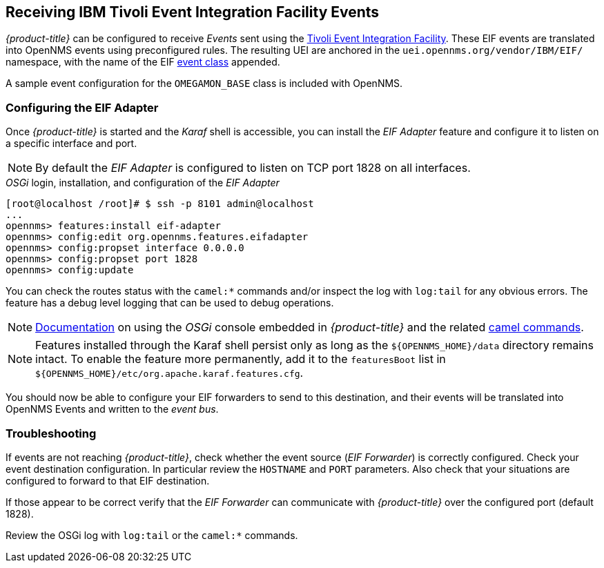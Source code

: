 
== Receiving IBM Tivoli Event Integration Facility Events

_{product-title}_ can be configured to receive _Events_ sent using the https://www.ibm.com/support/knowledgecenter/SSSHTQ_7.3.1/com.ibm.netcool_OMNIbus.doc_7.3.1/omnibus/wip/eifsdk/concept/kaa24487.html[Tivoli Event Integration Facility].
These EIF events are translated into OpenNMS events using preconfigured rules. The resulting UEI are anchored in the `uei.opennms.org/vendor/IBM/EIF/` namespace, with the name of the EIF https://www.ibm.com/support/knowledgecenter/SSSHTQ_7.3.1/com.ibm.netcool_OMNIbus.doc_7.3.1/omnibus/wip/eifsdk/concept/ecoemst16.html[event class] appended.

A sample event configuration for the `OMEGAMON_BASE` class is included with OpenNMS.

[[ga-events-sources-eif-configuring]]
=== Configuring the EIF Adapter

Once _{product-title}_ is started and the _Karaf_ shell is accessible, you can install the _EIF Adapter_ feature and configure it to listen on a specific interface and port.

NOTE: By default the _EIF Adapter_ is configured to listen on TCP port 1828 on all interfaces.

._OSGi_ login, installation, and configuration of the _EIF Adapter_
[source]
----
[root@localhost /root]# $ ssh -p 8101 admin@localhost
...
opennms> features:install eif-adapter
opennms> config:edit org.opennms.features.eifadapter
opennms> config:propset interface 0.0.0.0
opennms> config:propset port 1828
opennms> config:update
----

You can check the routes status with the `camel:*` commands and/or inspect the log with `log:tail` for any obvious errors.
The feature has a debug level logging that can be used to debug operations.

NOTE: link:$$http://karaf.apache.org/manual/latest/#_using_the_console$$[Documentation] on using the _OSGi_ console embedded in _{product-title}_ and the related http://camel.apache.org/karaf.html[camel commands].

NOTE: Features installed through the Karaf shell persist only as long as the `${OPENNMS_HOME}/data` directory remains intact. To enable the feature more permanently, add it to the `featuresBoot` list in `${OPENNMS_HOME}/etc/org.apache.karaf.features.cfg`.

You should now be able to configure your EIF forwarders to send to this destination, and their events will be translated into OpenNMS Events and written to the _event bus_.

[[ga-events-sources-eif-troubleshooting]]
=== Troubleshooting

If events are not reaching _{product-title}_, check whether the event source (_EIF Forwarder_) is correctly configured.
Check your event destination configuration. In particular review the `HOSTNAME` and `PORT` parameters. Also check that your situations are configured to forward to that EIF destination.

If those appear to be correct verify that the _EIF Forwarder_ can communicate with _{product-title}_ over the configured port (default 1828).

Review the OSGi log with `log:tail` or the `camel:*` commands.
